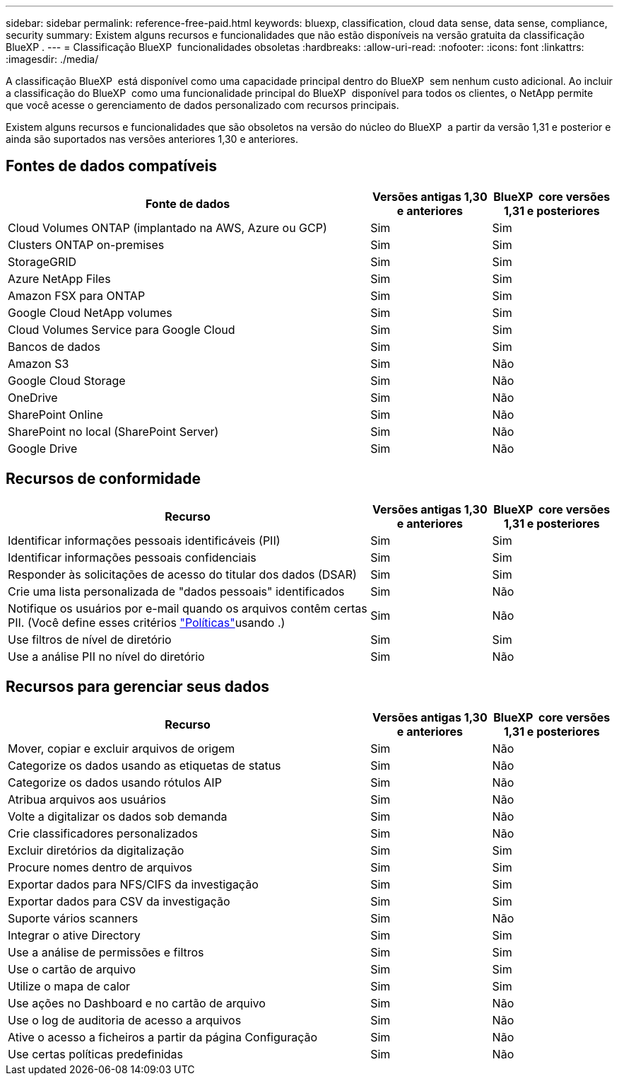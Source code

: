 ---
sidebar: sidebar 
permalink: reference-free-paid.html 
keywords: bluexp, classification, cloud data sense, data sense, compliance, security 
summary: Existem alguns recursos e funcionalidades que não estão disponíveis na versão gratuita da classificação BlueXP . 
---
= Classificação BlueXP  funcionalidades obsoletas
:hardbreaks:
:allow-uri-read: 
:nofooter: 
:icons: font
:linkattrs: 
:imagesdir: ./media/


[role="lead"]
A classificação BlueXP  está disponível como uma capacidade principal dentro do BlueXP  sem nenhum custo adicional. Ao incluir a classificação do BlueXP  como uma funcionalidade principal do BlueXP  disponível para todos os clientes, o NetApp permite que você acesse o gerenciamento de dados personalizado com recursos principais.

Existem alguns recursos e funcionalidades que são obsoletos na versão do núcleo do BlueXP  a partir da versão 1,31 e posterior e ainda são suportados nas versões anteriores 1,30 e anteriores.



== Fontes de dados compatíveis

[cols="60,20,20"]
|===
| Fonte de dados | Versões antigas 1,30 e anteriores | BlueXP  core versões 1,31 e posteriores 


| Cloud Volumes ONTAP (implantado na AWS, Azure ou GCP) | Sim | Sim 


| Clusters ONTAP on-premises | Sim | Sim 


| StorageGRID | Sim | Sim 


| Azure NetApp Files | Sim | Sim 


| Amazon FSX para ONTAP | Sim | Sim 


| Google Cloud NetApp volumes | Sim | Sim 


| Cloud Volumes Service para Google Cloud | Sim | Sim 


| Bancos de dados | Sim | Sim 


| Amazon S3 | Sim | Não 


| Google Cloud Storage | Sim | Não 


| OneDrive | Sim | Não 


| SharePoint Online | Sim | Não 


| SharePoint no local (SharePoint Server) | Sim | Não 


| Google Drive | Sim | Não 
|===


== Recursos de conformidade

[cols="60,20,20"]
|===
| Recurso | Versões antigas 1,30 e anteriores | BlueXP  core versões 1,31 e posteriores 


| Identificar informações pessoais identificáveis (PII) | Sim | Sim 


| Identificar informações pessoais confidenciais | Sim | Sim 


| Responder às solicitações de acesso do titular dos dados (DSAR) | Sim | Sim 


| Crie uma lista personalizada de "dados pessoais" identificados | Sim | Não 


| Notifique os usuários por e-mail quando os arquivos contêm certas PII. (Você define esses critérios link:task-using-policies.html["Políticas"^]usando .) | Sim | Não 


| Use filtros de nível de diretório | Sim | Sim 


| Use a análise PII no nível do diretório | Sim | Não 
|===


== Recursos para gerenciar seus dados

[cols="60,20,20"]
|===
| Recurso | Versões antigas 1,30 e anteriores | BlueXP  core versões 1,31 e posteriores 


| Mover, copiar e excluir arquivos de origem | Sim | Não 


| Categorize os dados usando as etiquetas de status | Sim | Não 


| Categorize os dados usando rótulos AIP | Sim | Não 


| Atribua arquivos aos usuários | Sim | Não 


| Volte a digitalizar os dados sob demanda | Sim | Não 


| Crie classificadores personalizados | Sim | Não 


| Excluir diretórios da digitalização | Sim | Sim 


| Procure nomes dentro de arquivos | Sim | Sim 


| Exportar dados para NFS/CIFS da investigação | Sim | Sim 


| Exportar dados para CSV da investigação | Sim | Sim 


| Suporte vários scanners | Sim | Não 


| Integrar o ative Directory | Sim | Sim 


| Use a análise de permissões e filtros | Sim | Sim 


| Use o cartão de arquivo | Sim | Sim 


| Utilize o mapa de calor | Sim | Sim 


| Use ações no Dashboard e no cartão de arquivo | Sim | Não 


| Use o log de auditoria de acesso a arquivos | Sim | Não 


| Ative o acesso a ficheiros a partir da página Configuração | Sim | Não 


| Use certas políticas predefinidas | Sim | Não 
|===
